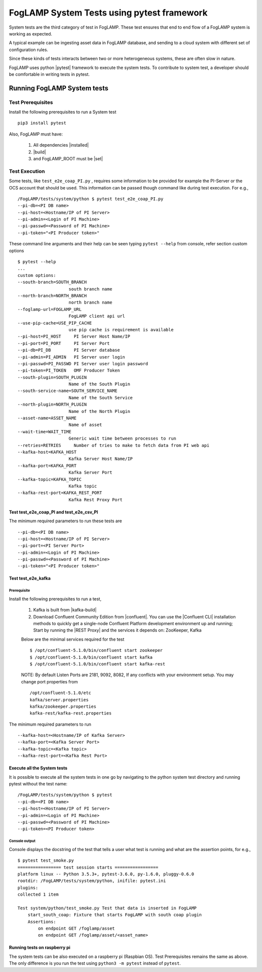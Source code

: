 
.. |pytest| raw:: html

   <a href="https://docs.pytest.org/en/latest/#" target="_blank">pytest</a>

.. |installed| raw:: html

   <a href="https://github.com/foglamp/FogLAMP#build-prerequisites" target="_blank">installed</a>

.. |build| raw:: html

   <a href="https://github.com/foglamp/FogLAMP#build" target="_blank">build</a>

.. |set| raw:: html

   <a href="https://github.com/foglamp/FogLAMP#testing-foglamp-from-your-development-environment" target="_blank">set</a>

.. |kafka-build| raw:: html

   <a href="https://github.com/foglamp/foglamp-north-kafka#build" target="_blank">kafka-build</a>

.. |confluent| raw:: html

   <a href="https://www.confluent.io/download/" target="_blank">confluent</a>

.. |Confluent CLI| raw:: html

   <a href="https://docs.confluent.io/current/cli/command-reference/index.html" target="_blank">Confluent CLI</a>

.. |REST Proxy| raw:: html

   <a href="https://docs.confluent.io/current/kafka-rest/docs/quickstart.html" target="_blank">REST Proxy QuickStart</a>

.. =============================================

*******************************************
FogLAMP System Tests using pytest framework
*******************************************

System tests are the third category of test in FogLAMP. These test ensures that end to end flow of a FogLAMP system is
working as expected.

A typical example can be ingesting asset data in FogLAMP database, and sending to a cloud system with different set of
configuration rules.

Since these kinds of tests interacts between two or more heterogeneous systems, these are often slow in nature.

FogLAMP uses python |pytest| framework to execute the system tests. To contribute to system test, a developer should
be comfortable in writing tests in pytest.

Running FogLAMP System tests
============================

Test Prerequisites
------------------

Install the following prerequisites to run a System test ::

   pip3 install pytest

Also, FogLAMP must have:

   1. All dependencies |installed|
   2. |build|
   3. and FogLAMP_ROOT must be |set|


Test Execution
--------------

Some tests, like ``test_e2e_coap_PI.py`` , requires some information to be provided
for example the PI-Server or the OCS account that should be used. This information can be passed though command
like during test execution. For e.g., ::

    /FogLAMP/tests/system/python $ pytest test_e2e_coap_PI.py
    --pi-db=<PI DB name>
    --pi-host=<Hostname/IP of PI Server>
    --pi-admin=<Login of PI Machine>
    --pi-passwd=<Password of PI Machine>
    --pi-token="<PI Producer token>"

These command line arguments and their help can be seen typing ``pytest --help`` from console, refer section
custom options ::

    $ pytest --help
    ...
    custom options:
    --south-branch=SOUTH_BRANCH
                        south branch name
    --north-branch=NORTH_BRANCH
                        north branch name
    --foglamp-url=FOGLAMP_URL
                        FogLAMP client api url
    --use-pip-cache=USE_PIP_CACHE
                        use pip cache is requirement is available
    --pi-host=PI_HOST     PI Server Host Name/IP
    --pi-port=PI_PORT     PI Server Port
    --pi-db=PI_DB         PI Server database
    --pi-admin=PI_ADMIN   PI Server user login
    --pi-passwd=PI_PASSWD PI Server user login password
    --pi-token=PI_TOKEN   OMF Producer Token
    --south-plugin=SOUTH_PLUGIN
                        Name of the South Plugin
    --south-service-name=SOUTH_SERVICE_NAME
                        Name of the South Service
    --north-plugin=NORTH_PLUGIN
                        Name of the North Plugin
    --asset-name=ASSET_NAME
                        Name of asset
    --wait-time=WAIT_TIME
                        Generic wait time between processes to run
    --retries=RETRIES     Number of tries to make to fetch data from PI web api
    --kafka-host=KAFKA_HOST
                        Kafka Server Host Name/IP
    --kafka-port=KAFKA_PORT
                        Kafka Server Port
    --kafka-topic=KAFKA_TOPIC
                        Kafka topic
    --kafka-rest-port=KAFKA_REST_PORT
                        Kafka Rest Proxy Port


Test test_e2e_coap_PI and test_e2e_csv_PI
~~~~~~~~~~~~~~~~~~~~~~~~~~~~~~~~~~~~~~~~~

The minimum required parameters to run these tests are ::

    --pi-db=<PI DB name>
    --pi-host=<Hostname/IP of PI Server>
    --pi-port=<PI Server Port>
    --pi-admin=<Login of PI Machine>
    --pi-passwd=<Password of PI Machine>
    --pi-token="<PI Producer token>"


Test test_e2e_kafka
~~~~~~~~~~~~~~~~~~~

Prerequisite
++++++++++++

Install the following prerequisites to run a test,

  1. Kafka is built from |kafka-build|
  2. Download Confluent Community Edition from |confluent|. You can use the |Confluent CLI| installation methods to quickly get a single-node Confluent Platform development environment up and running; Start by running the |REST Proxy| and the services it depends on: ZooKeeper, Kafka

  Below are the minimal services required for the test ::

    $ /opt/confluent-5.1.0/bin/confluent start zookeeper
    $ /opt/confluent-5.1.0/bin/confluent start kafka
    $ /opt/confluent-5.1.0/bin/confluent start kafka-rest

  NOTE: By default Listen Ports are 2181, 9092, 8082, If any conflicts with your environment setup. You may change port properties from ::

          /opt/confluent-5.1.0/etc
          kafka/server.properties
          kafka/zookeeper.properties
          kafka-rest/kafka-rest.properties

The minimum required parameters to run ::

    --kafka-host=<Hostname/IP of Kafka Server>
    --kafka-port=<Kafka Server Port>
    --kafka-topic=<Kafka topic>
    --kafka-rest-port=<Kafka Rest Port>


Execute all the System tests
~~~~~~~~~~~~~~~~~~~~~~~~~~~~

It is possible to execute all the system tests in one go by navigating to the python system test directory
and running pytest without the test name::

    /FogLAMP/tests/system/python $ pytest
    --pi-db=<PI DB name>
    --pi-host=<Hostname/IP of PI Server>
    --pi-admin=<Login of PI Machine>
    --pi-passwd=<Password of PI Machine>
    --pi-token=<PI Producer token>

Console output
++++++++++++++

Console displays the docstring of the test that tells a user what test is running and what are the assertion points, for e.g., ::

    $ pytest test_smoke.py
    ================= test session starts =================
    platform linux -- Python 3.5.3+, pytest-3.6.0, py-1.6.0, pluggy-0.6.0
    rootdir: /FogLAMP/tests/system/python, inifile: pytest.ini
    plugins:
    collected 1 item

    Test system/python/test_smoke.py Test that data is inserted in FogLAMP
        start_south_coap: Fixture that starts FogLAMP with south coap plugin
        Assertions:
            on endpoint GET /foglamp/asset
            on endpoint GET /foglamp/asset/<asset_name>


Running tests on raspberry pi
~~~~~~~~~~~~~~~~~~~~~~~~~~~~~

The system tests can be also executed on a raspberry pi (Raspbian OS). Test Prerequisites remains the same as above.
The only difference is you run the test using ``python3 -m pytest`` instead of ``pytest``.